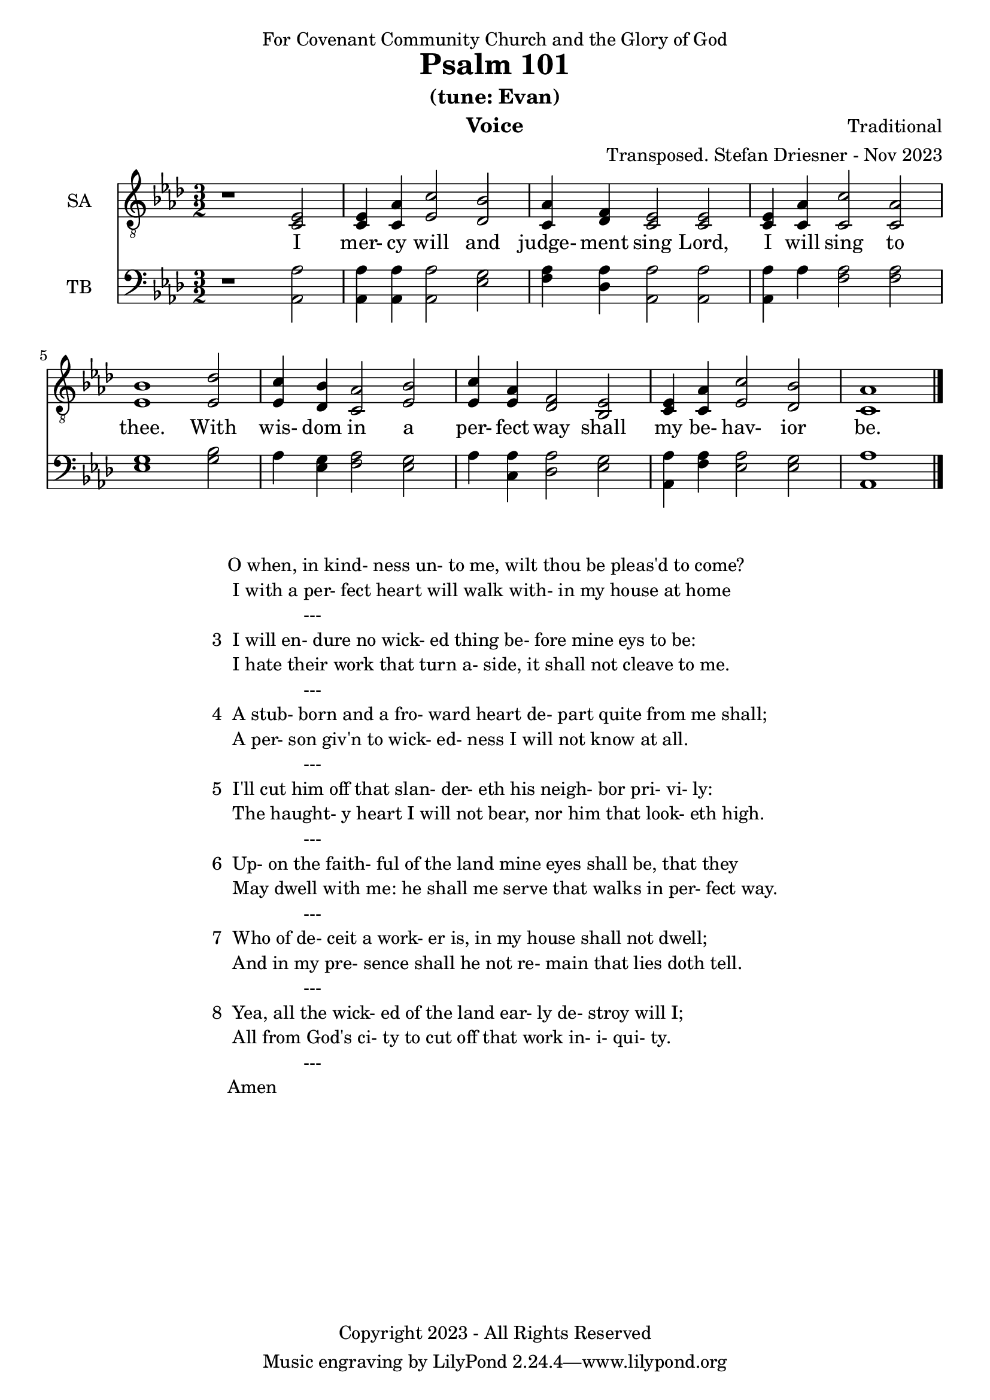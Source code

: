 \version "2.24.1"
\language "english"

% force .mid extension for MIDI file output
#(ly:set-option 'midi-extension "mid")

\header {
  dedication = "For Covenant Community Church and the Glory of God"
  title = "Psalm 101"
  subtitle = "(tune: Evan)"
  instrument = "Voice"
  composer = "Traditional"
  arranger = "Transposed. Stefan Driesner - Nov 2023"
  meter = ""
  copyright = "Copyright 2023 - All Rights Reserved"
}

global = {
  \key af \major
  \numericTimeSignature
  \time 3/2
}

versesVoice = \lyricmode {
  % Verse 1
  I mer- cy will and judge- ment sing
  Lord, I will sing to thee.
  With wis- dom in a per- fect way
  shall my be- hav- ior be.
}

SAVoice = \relative c {
  \global
  \dynamicUp
  % Music follows here.
  {
    r1                               <ef  c  >2 |
    % Verse 1
    <c   ef >4 <c   af'>4 <ef  c'>2  <df  bf'>2 | < c  af'>4 <df   f >4 < c  ef >2  < c  ef >2 |
    <c   ef >4 <c   af'>4 <c   c'>2  < c  af'>2 | <ef  bf'>1                        <ef  df'>2 |
    <ef  c '>4 <df  bf'>4 <c  af'>2  <ef  bf'>2 | <ef  c '>4 <ef  af >4 <df   f >2  <bf  ef >2 |
    <c   ef >4 <c   af'>4 <ef c '>2  <df  bf'>2 | <c   af'>1                             \bar "|."
  }
}

TBVoice = \relative c {
  \global
  \dynamicUp
  % Music follows here.
  {
    r1                                <af  af'>2 |
    % Verse 1
    <af  af'>4 <af  af'>4 <af  af'>2  <ef' g  >2 | <f   af >4 <df  af'>4 <af  af'>2 <af  af'>2 |
    <af  af'>4 <    af'>4 <f   af >2  <f   af >2 | <ef  g  >1                       <g   bf >2 |
    <    af >4 <ef  g  >4 <f   af >2  <ef  g  >2 | <    af >4 <c , af'>4 <df  af'>2 <ef  g  >2 |
    <af, af'>4 <f ' af >4 <ef  af >2  <ef  g  >2 | <af, af'>1                          \bar "|."
  }
}

SAVoicePart = \new Staff \with {
  instrumentName = "SA"
  midiInstrument = "Voice Oohs"
} { \clef "treble_8" \SAVoice }
\addlyrics { \versesVoice }

TBVoicePart = \new Staff \with {
  instrumentName = "TB"
  midiInstrument = "Voice Oohs"
} { \clef bass \TBVoice }

\score {
  <<
    \SAVoicePart
    \TBVoicePart
  >>
  \layout { }
  \midi {
    \context {
      \Score
      tempoWholesPerMinute = #(ly:make-moment 80 2)
    }
  }
}

\markup {
  \fill-line {
    ""
    {
      \column {
        \left-align {
  	  "   O when, in kind- ness un- to me, wilt thou be pleas'd to come?"
	  "    I with a per- fect heart will walk with- in my house at home"
	  "                  ---"
	  "3  I will en- dure no wick- ed thing be- fore mine eys to be:"
  	  "    I hate their work that turn a- side, it shall not cleave to me."
	  "                  ---"
	  "4  A stub- born and a fro- ward heart de- part quite from me shall;"
	  "    A per- son giv'n to wick- ed- ness I will not know at all."
	  "                  ---"
	  "5  I'll cut him off that slan- der- eth his neigh- bor pri- vi- ly:"
	  "    The haught- y heart I will not bear, nor him that look- eth high."
	  "                  ---"
	  "6  Up- on the faith- ful of the land mine eyes shall be, that they"
	  "    May dwell with me: he shall me serve that walks in per- fect way."
	  "                  ---"
	  "7  Who of de- ceit a work- er is, in my house shall not dwell;"
	  "    And in my pre- sence shall he not re- main that lies doth tell."
	  "                  ---"
	  "8  Yea, all the wick- ed of the land ear- ly de- stroy will I;"
	  "    All from God's ci- ty to cut off that work in- i- qui- ty."
	  "                  ---"
	  "   Amen"
        }
      }
    }
    ""
  }
}